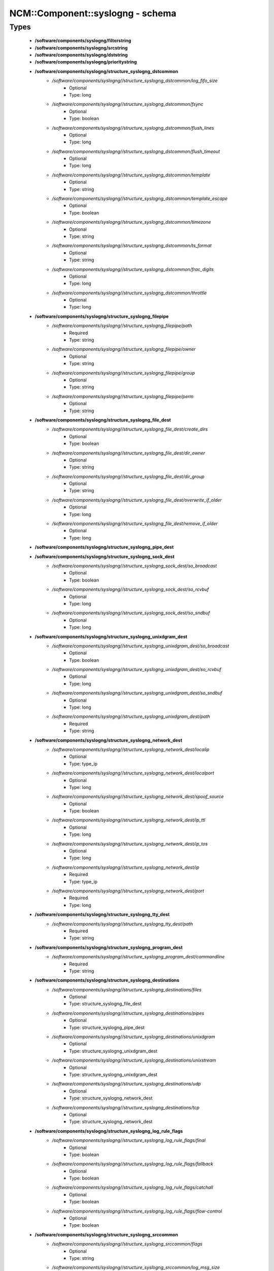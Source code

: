 ###################################
NCM\::Component\::syslogng - schema
###################################

Types
-----

 - **/software/components/syslogng/filterstring**
 - **/software/components/syslogng/srcstring**
 - **/software/components/syslogng/dststring**
 - **/software/components/syslogng/prioritystring**
 - **/software/components/syslogng/structure_syslogng_dstcommon**
    - */software/components/syslogng//structure_syslogng_dstcommon/log_fifo_size*
        - Optional
        - Type: long
    - */software/components/syslogng//structure_syslogng_dstcommon/fsync*
        - Optional
        - Type: boolean
    - */software/components/syslogng//structure_syslogng_dstcommon/flush_lines*
        - Optional
        - Type: long
    - */software/components/syslogng//structure_syslogng_dstcommon/flush_timeout*
        - Optional
        - Type: long
    - */software/components/syslogng//structure_syslogng_dstcommon/template*
        - Optional
        - Type: string
    - */software/components/syslogng//structure_syslogng_dstcommon/template_escape*
        - Optional
        - Type: boolean
    - */software/components/syslogng//structure_syslogng_dstcommon/timezone*
        - Optional
        - Type: string
    - */software/components/syslogng//structure_syslogng_dstcommon/ts_format*
        - Optional
        - Type: string
    - */software/components/syslogng//structure_syslogng_dstcommon/frac_digits*
        - Optional
        - Type: long
    - */software/components/syslogng//structure_syslogng_dstcommon/throttle*
        - Optional
        - Type: long
 - **/software/components/syslogng/structure_syslogng_filepipe**
    - */software/components/syslogng//structure_syslogng_filepipe/path*
        - Required
        - Type: string
    - */software/components/syslogng//structure_syslogng_filepipe/owner*
        - Optional
        - Type: string
    - */software/components/syslogng//structure_syslogng_filepipe/group*
        - Optional
        - Type: string
    - */software/components/syslogng//structure_syslogng_filepipe/perm*
        - Optional
        - Type: string
 - **/software/components/syslogng/structure_syslogng_file_dest**
    - */software/components/syslogng//structure_syslogng_file_dest/create_dirs*
        - Optional
        - Type: boolean
    - */software/components/syslogng//structure_syslogng_file_dest/dir_owner*
        - Optional
        - Type: string
    - */software/components/syslogng//structure_syslogng_file_dest/dir_group*
        - Optional
        - Type: string
    - */software/components/syslogng//structure_syslogng_file_dest/overwrite_if_older*
        - Optional
        - Type: long
    - */software/components/syslogng//structure_syslogng_file_dest/remove_if_older*
        - Optional
        - Type: long
 - **/software/components/syslogng/structure_syslogng_pipe_dest**
 - **/software/components/syslogng/structure_syslogng_sock_dest**
    - */software/components/syslogng//structure_syslogng_sock_dest/so_broadcast*
        - Optional
        - Type: boolean
    - */software/components/syslogng//structure_syslogng_sock_dest/so_rcvbuf*
        - Optional
        - Type: long
    - */software/components/syslogng//structure_syslogng_sock_dest/so_sndbuf*
        - Optional
        - Type: long
 - **/software/components/syslogng/structure_syslogng_unixdgram_dest**
    - */software/components/syslogng//structure_syslogng_unixdgram_dest/so_broadcast*
        - Optional
        - Type: boolean
    - */software/components/syslogng//structure_syslogng_unixdgram_dest/so_rcvbuf*
        - Optional
        - Type: long
    - */software/components/syslogng//structure_syslogng_unixdgram_dest/so_sndbuf*
        - Optional
        - Type: long
    - */software/components/syslogng//structure_syslogng_unixdgram_dest/path*
        - Required
        - Type: string
 - **/software/components/syslogng/structure_syslogng_network_dest**
    - */software/components/syslogng//structure_syslogng_network_dest/localip*
        - Optional
        - Type: type_ip
    - */software/components/syslogng//structure_syslogng_network_dest/localport*
        - Optional
        - Type: long
    - */software/components/syslogng//structure_syslogng_network_dest/spoof_source*
        - Optional
        - Type: boolean
    - */software/components/syslogng//structure_syslogng_network_dest/ip_ttl*
        - Optional
        - Type: long
    - */software/components/syslogng//structure_syslogng_network_dest/ip_tos*
        - Optional
        - Type: long
    - */software/components/syslogng//structure_syslogng_network_dest/ip*
        - Required
        - Type: type_ip
    - */software/components/syslogng//structure_syslogng_network_dest/port*
        - Required
        - Type: long
 - **/software/components/syslogng/structure_syslogng_tty_dest**
    - */software/components/syslogng//structure_syslogng_tty_dest/path*
        - Required
        - Type: string
 - **/software/components/syslogng/structure_syslogng_program_dest**
    - */software/components/syslogng//structure_syslogng_program_dest/commandline*
        - Required
        - Type: string
 - **/software/components/syslogng/structure_syslogng_destinations**
    - */software/components/syslogng//structure_syslogng_destinations/files*
        - Optional
        - Type: structure_syslogng_file_dest
    - */software/components/syslogng//structure_syslogng_destinations/pipes*
        - Optional
        - Type: structure_syslogng_pipe_dest
    - */software/components/syslogng//structure_syslogng_destinations/unixdgram*
        - Optional
        - Type: structure_syslogng_unixdgram_dest
    - */software/components/syslogng//structure_syslogng_destinations/unixstream*
        - Optional
        - Type: structure_syslogng_unixdgram_dest
    - */software/components/syslogng//structure_syslogng_destinations/udp*
        - Optional
        - Type: structure_syslogng_network_dest
    - */software/components/syslogng//structure_syslogng_destinations/tcp*
        - Optional
        - Type: structure_syslogng_network_dest
 - **/software/components/syslogng/structure_syslogng_log_rule_flags**
    - */software/components/syslogng//structure_syslogng_log_rule_flags/final*
        - Optional
        - Type: boolean
    - */software/components/syslogng//structure_syslogng_log_rule_flags/fallback*
        - Optional
        - Type: boolean
    - */software/components/syslogng//structure_syslogng_log_rule_flags/catchall*
        - Optional
        - Type: boolean
    - */software/components/syslogng//structure_syslogng_log_rule_flags/flow-control*
        - Optional
        - Type: boolean
 - **/software/components/syslogng/structure_syslogng_srccommon**
    - */software/components/syslogng//structure_syslogng_srccommon/flags*
        - Optional
        - Type: string
    - */software/components/syslogng//structure_syslogng_srccommon/log_msg_size*
        - Optional
        - Type: long
    - */software/components/syslogng//structure_syslogng_srccommon/log_iw_size*
        - Optional
        - Type: long
    - */software/components/syslogng//structure_syslogng_srccommon/log_fetch_limit*
        - Optional
        - Type: long
    - */software/components/syslogng//structure_syslogng_srccommon/log_prefix*
        - Optional
        - Type: string
    - */software/components/syslogng//structure_syslogng_srccommon/pad_size*
        - Optional
        - Type: long
    - */software/components/syslogng//structure_syslogng_srccommon/follow_freq*
        - Optional
        - Type: long
    - */software/components/syslogng//structure_syslogng_srccommon/time_zone*
        - Optional
        - Type: string
    - */software/components/syslogng//structure_syslogng_srccommon/optional*
        - Optional
        - Type: boolean
    - */software/components/syslogng//structure_syslogng_srccommon/keep_timestamp*
        - Optional
        - Type: boolean
 - **/software/components/syslogng/structure_syslogng_internal_src**
 - **/software/components/syslogng/structure_syslogng_socksrc**
    - */software/components/syslogng//structure_syslogng_socksrc/so_broadcast*
        - Required
        - Type: boolean
        - Default value: false
    - */software/components/syslogng//structure_syslogng_socksrc/so_rcvbuf*
        - Required
        - Type: long
        - Default value: 0
    - */software/components/syslogng//structure_syslogng_socksrc/so_sndbuf*
        - Required
        - Type: long
        - Default value: 0
    - */software/components/syslogng//structure_syslogng_socksrc/so_keepalive*
        - Required
        - Type: boolean
        - Default value: false
 - **/software/components/syslogng/structure_syslogng_unixsock_src**
    - */software/components/syslogng//structure_syslogng_unixsock_src/owner*
        - Required
        - Type: string
        - Default value: root
    - */software/components/syslogng//structure_syslogng_unixsock_src/group*
        - Required
        - Type: string
        - Default value: root
    - */software/components/syslogng//structure_syslogng_unixsock_src/perm*
        - Required
        - Type: long
        - Default value: 438
    - */software/components/syslogng//structure_syslogng_unixsock_src/path*
        - Required
        - Type: string
 - **/software/components/syslogng/structure_syslogng_network_src**
    - */software/components/syslogng//structure_syslogng_network_src/ip_ttl*
        - Optional
        - Type: long
    - */software/components/syslogng//structure_syslogng_network_src/ip_tos*
        - Optional
        - Type: long
    - */software/components/syslogng//structure_syslogng_network_src/ip*
        - Required
        - Type: type_ip
    - */software/components/syslogng//structure_syslogng_network_src/port*
        - Required
        - Type: long
        - Range: 0..65536
        - Default value: 514
 - **/software/components/syslogng/structure_syslogng_network_tcp_src**
    - */software/components/syslogng//structure_syslogng_network_tcp_src/keep-alive*
        - Required
        - Type: boolean
        - Default value: true
    - */software/components/syslogng//structure_syslogng_network_tcp_src/max-connections*
        - Required
        - Type: long
        - Default value: 256
 - **/software/components/syslogng/structure_syslogng_filepipe_src**
    - */software/components/syslogng//structure_syslogng_filepipe_src/path*
        - Required
        - Type: string
 - **/software/components/syslogng/structure_syslogng_sources**
    - */software/components/syslogng//structure_syslogng_sources/files*
        - Optional
        - Type: structure_syslogng_filepipe_src
    - */software/components/syslogng//structure_syslogng_sources/pipes*
        - Optional
        - Type: structure_syslogng_filepipe_src
    - */software/components/syslogng//structure_syslogng_sources/internal*
        - Optional
        - Type: structure_syslogng_internal_src
    - */software/components/syslogng//structure_syslogng_sources/unixdgram*
        - Optional
        - Type: structure_syslogng_unixsock_src
    - */software/components/syslogng//structure_syslogng_sources/unixstream*
        - Optional
        - Type: structure_syslogng_unixsock_src
    - */software/components/syslogng//structure_syslogng_sources/udp*
        - Optional
        - Type: structure_syslogng_network_src
    - */software/components/syslogng//structure_syslogng_sources/tcp*
        - Optional
        - Type: structure_syslogng_network_tcp_src
 - **/software/components/syslogng/structure_syslogng_filter**
    - */software/components/syslogng//structure_syslogng_filter/facility*
        - Optional
        - Type: long
    - */software/components/syslogng//structure_syslogng_filter/level*
        - Optional
        - Type: prioritystring
    - */software/components/syslogng//structure_syslogng_filter/program*
        - Optional
        - Type: string
    - */software/components/syslogng//structure_syslogng_filter/host*
        - Optional
        - Type: string
    - */software/components/syslogng//structure_syslogng_filter/match*
        - Optional
        - Type: string
    - */software/components/syslogng//structure_syslogng_filter/filter*
        - Optional
        - Type: filterstring
    - */software/components/syslogng//structure_syslogng_filter/netmask*
        - Optional
        - Type: type_ip
    - */software/components/syslogng//structure_syslogng_filter/exclude_filters*
        - Optional
        - Type: filterstring
 - **/software/components/syslogng/structure_syslogng_filters**
 - **/software/components/syslogng/structure_syslogng_log_rule**
    - */software/components/syslogng//structure_syslogng_log_rule/sources*
        - Required
        - Type: srcstring
    - */software/components/syslogng//structure_syslogng_log_rule/destinations*
        - Required
        - Type: dststring
    - */software/components/syslogng//structure_syslogng_log_rule/filters*
        - Optional
        - Type: filterstring
    - */software/components/syslogng//structure_syslogng_log_rule/flags*
        - Optional
        - Type: structure_syslogng_log_rule_flags
 - **/software/components/syslogng/structure_syslogng_options**
    - */software/components/syslogng//structure_syslogng_options/time_reopen*
        - Required
        - Type: long
        - Default value: 60
    - */software/components/syslogng//structure_syslogng_options/time_reap*
        - Required
        - Type: long
        - Default value: 60
    - */software/components/syslogng//structure_syslogng_options/time_sleep*
        - Required
        - Type: long
        - Default value: 0
    - */software/components/syslogng//structure_syslogng_options/stats_freq*
        - Required
        - Type: long
        - Default value: 600
    - */software/components/syslogng//structure_syslogng_options/log_fifo_size*
        - Required
        - Type: long
        - Default value: 100
    - */software/components/syslogng//structure_syslogng_options/chain_hostnames*
        - Required
        - Type: boolean
        - Default value: true
    - */software/components/syslogng//structure_syslogng_options/normalize_hostnames*
        - Required
        - Type: boolean
        - Default value: false
    - */software/components/syslogng//structure_syslogng_options/keep_hostname*
        - Required
        - Type: boolean
        - Default value: false
    - */software/components/syslogng//structure_syslogng_options/bad_hostname*
        - Optional
        - Type: string
    - */software/components/syslogng//structure_syslogng_options/create_dirs*
        - Required
        - Type: boolean
        - Default value: false
    - */software/components/syslogng//structure_syslogng_options/owner*
        - Required
        - Type: string
        - Default value: root
    - */software/components/syslogng//structure_syslogng_options/group*
        - Required
        - Type: string
        - Default value: root
    - */software/components/syslogng//structure_syslogng_options/perm*
        - Required
        - Type: long
        - Default value: 384
    - */software/components/syslogng//structure_syslogng_options/dir_owner*
        - Required
        - Type: string
        - Default value: root
    - */software/components/syslogng//structure_syslogng_options/dir_group*
        - Required
        - Type: string
        - Default value: root
    - */software/components/syslogng//structure_syslogng_options/dir_perm*
        - Required
        - Type: long
        - Default value: 448
    - */software/components/syslogng//structure_syslogng_options/ts_format*
        - Required
        - Type: string
        - Default value: rfc3164
    - */software/components/syslogng//structure_syslogng_options/use_dns*
        - Required
        - Type: string
    - */software/components/syslogng//structure_syslogng_options/dns_cache*
        - Required
        - Type: boolean
        - Default value: true
    - */software/components/syslogng//structure_syslogng_options/dns_cache_size*
        - Required
        - Type: long
        - Default value: 1007
    - */software/components/syslogng//structure_syslogng_options/dns_cache_expire*
        - Required
        - Type: long
        - Default value: 3600
    - */software/components/syslogng//structure_syslogng_options/dns_cache_hosts*
        - Optional
        - Type: string
    - */software/components/syslogng//structure_syslogng_options/log_msg_size*
        - Required
        - Type: long
        - Default value: 8192
    - */software/components/syslogng//structure_syslogng_options/use_fqdn*
        - Required
        - Type: boolean
        - Default value: false
    - */software/components/syslogng//structure_syslogng_options/flush_lines*
        - Required
        - Type: long
        - Default value: 0
    - */software/components/syslogng//structure_syslogng_options/flush_timeout*
        - Required
        - Type: long
        - Default value: 10000
    - */software/components/syslogng//structure_syslogng_options/recv_time_zone*
        - Optional
        - Type: string
    - */software/components/syslogng//structure_syslogng_options/send_time_zone*
        - Optional
        - Type: string
    - */software/components/syslogng//structure_syslogng_options/frac_digits*
        - Required
        - Type: long
        - Default value: 0
    - */software/components/syslogng//structure_syslogng_options/sync*
        - Optional
        - Type: boolean
        - Default value: false
 - **/software/components/syslogng/structure_component_syslogng**
    - */software/components/syslogng//structure_component_syslogng/options*
        - Required
        - Type: structure_syslogng_options
    - */software/components/syslogng//structure_component_syslogng/sources*
        - Required
        - Type: structure_syslogng_sources
    - */software/components/syslogng//structure_component_syslogng/destinations*
        - Required
        - Type: structure_syslogng_destinations
    - */software/components/syslogng//structure_component_syslogng/filters*
        - Optional
        - Type: structure_syslogng_filters
    - */software/components/syslogng//structure_component_syslogng/log_rules*
        - Required
        - Type: structure_syslogng_log_rule

